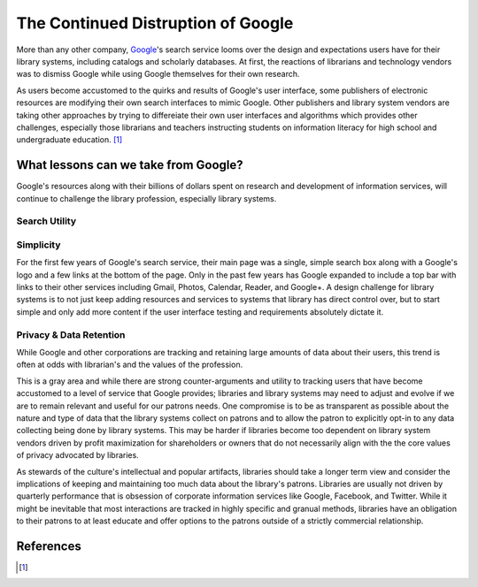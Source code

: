 ===================================
The Continued Distruption of Google 
===================================
More than any other company, `Google`_'s search service looms over the
design and expectations users have for their library systems, including
catalogs and scholarly databases. At first, the reactions of librarians and technology 
vendors was to dismiss Google while using Google themselves for their own research. 

As users become accustomed to the quirks and results of Google's user interface, some publishers
of electronic resources are modifying their own search interfaces to mimic Google. Other
publishers and library system vendors are taking other approaches by trying to differeiate 
their own user interfaces and algorithms which provides other challenges, especially those
librarians and teachers instructing students on information literacy for high school and
undergraduate education. [#]_ 

What lessons can we take from Google?
-------------------------------------
Google's resources along with their billions of dollars spent on research and development
of information services, will continue to challenge the library profession, especially 
library systems.

Search Utility
^^^^^^^^^^^^^^

Simplicity 
^^^^^^^^^^
For the first few years of Google's search service, their main page was a single, simple
search box along with a Google's logo and a few links at the bottom of the page. Only in 
the past few years has Google expanded to include a top bar with links to their other
services including Gmail, Photos, Calendar, Reader, and Google+. A design challenge for
library systems is to not just keep adding resources and services to systems that library
has direct control over, but to start simple and only add more content if the user interface
testing and requirements absolutely dictate it. 

Privacy & Data Retention
^^^^^^^^^^^^^^^^^^^^^^^^
While Google and other corporations are tracking and retaining large amounts of data about
their users, this trend is often at odds with librarian's and the values of the profession.

This is a gray area and while there are strong counter-arguments and utility to tracking
users that have become accustomed to a level of service that Google provides; 
libraries and library systems may need to adjust and evolve if we are to remain relevant 
and useful for our patrons needs. One compromise is to be as transparent as possible about
the nature and type of data that the library systems collect on patrons and to allow the patron
to explicitly opt-in to any data collecting being done by library systems. This may be harder
if libraries become too dependent on library system vendors driven by profit maximization for
shareholders or owners that do not necessarily align with the the core values of privacy 
advocated by libraries.   

As stewards of the culture's intellectual and popular artifacts, 
libraries should take a longer term view and consider the implications of keeping and 
maintaining too much data about the library's patrons. Libraries are usually not driven by
quarterly performance that is obsession of corporate information services like Google, 
Facebook, and Twitter. While it might be inevitable that most interactions are tracked in 
highly specific and granual methods, libraries have an obligation to their patrons to at 
least educate and offer options to the patrons outside of a strictly commercial  
relationship.  

References
----------
.. [#] 

.. _`Google`: http://www.google.com/
.. _http://hulk03.princeton.edu:8080/WebMedia/flash/lectures/20120228_publect_russell.shtml
